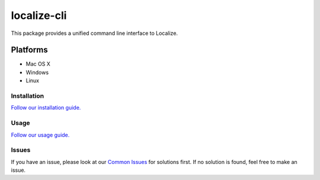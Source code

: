 localize-cli
============

.. image:: https://circleci.com/gh/Localize/localize-cli/tree/master.svg?style=svg
   :target: https://circleci.com/gh/Localize/localize-cli/tree/master
   :alt: Build Status

This package provides a unified command line interface to Localize.

Platforms
---------

- Mac OS X
- Windows
- Linux

------------
Installation
------------

`Follow our installation guide. <https://github.com/Localize/localize-cli/wiki/Getting-Started#installation>`_

---------------
Usage
---------------


`Follow our usage guide. <https://github.com/Localize/localize-cli/wiki/Getting-Started#usage>`_

---------------
Issues
---------------

If you have an issue, please look at our `Common Issues <https://github.com/Localize/localize-cli/wiki/Common-Issues>`_ for solutions first. If no solution is found, feel free to make an issue.
